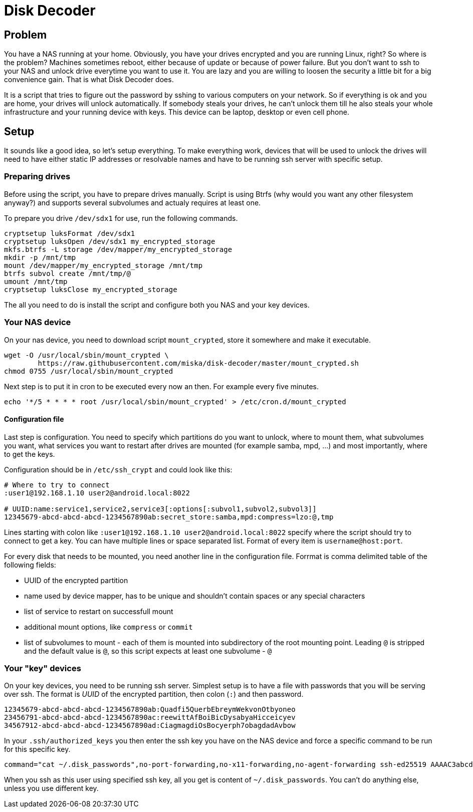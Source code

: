 Disk Decoder
============

Problem
-------

You have a NAS running at your home. Obviously, you have your drives encrypted
and you are running Linux, right? So where is the problem? Machines sometimes
reboot, either because of update or because of power failure. But you don't
want to ssh to your NAS and unlock drive everytime you want to use it. You are
lazy and you are willing to loosen the security a little bit for a big
convenience gain. That is what Disk Decoder does.

It is a script that tries to figure out the password by sshing to various
computers on your network. So if everything is ok and you are home, your drives
will unlock automatically. If somebody steals your drives, he can't unlock them
till he also steals your whole infrastructure and your running device with
keys. This device can be laptop, desktop or even cell phone.

Setup
-----

It sounds like a good idea, so let's setup everything. To make everything work,
devices that will be used to unlock the drives will need to have either static
IP addresses or resolvable names and have to be running ssh server with
specific setup.

Preparing drives
~~~~~~~~~~~~~~~~

Before using the script, you have to prepare drives manually. Script is using
Btrfs (why would you want any other filesystem anyway?) and supports several
subvolumes and actualy requires at least one.

To prepare you drive `/dev/sdx1` for use, run the following commands.

---------------------------------------------------------------------------------
cryptsetup luksFormat /dev/sdx1
cryptsetup luksOpen /dev/sdx1 my_encrypted_storage
mkfs.btrfs -L storage /dev/mapper/my_encrypted_storage
mkdir -p /mnt/tmp
mount /dev/mapper/my_encrypted_storage /mnt/tmp
btrfs subvol create /mnt/tmp/@
umount /mnt/tmp
cryptsetup luksClose my_encrypted_storage
---------------------------------------------------------------------------------

The all you need to do is install the script and configure both you NAS and
your key devices.

Your NAS device
~~~~~~~~~~~~~~~

On your nas device, you need to download script `mount_crypted`, store it
somewhere and make it executable.

---------------------------------------------------------------------------------
wget -O /usr/local/sbin/mount_crypted \
	https://raw.githubusercontent.com/miska/disk-decoder/master/mount_crypted.sh
chmod 0755 /usr/local/sbin/mount_crypted
---------------------------------------------------------------------------------

Next step is to put it in cron to be executed every now an then. For example
every five minutes.

---------------------------------------------------------------------------------
echo '*/5 * * * * root /usr/local/sbin/mount_crypted' > /etc/cron.d/mount_crypted
---------------------------------------------------------------------------------

Configuration file
^^^^^^^^^^^^^^^^^^

Last step is configuration. You need to specify which partitions do you want to
unlock, where to mount them, what subvolumes you want, what services you want
to restart after drives are mounted (for example samba, mpd, ...) and most
importantly, where to get the keys.

Configuration should be in `/etc/ssh_crypt` and could look like this:

---------------------------------------------------------------------------------
# Where to try to connect
:user1@192.168.1.10 user2@android.local:8022

# UUID:name:service1,service2,service3[:options[:subvol1,subvol2,subvol3]]
12345679-abcd-abcd-abcd-1234567890ab:secret_store:samba,mpd:compress=lzo:@,tmp
---------------------------------------------------------------------------------

Lines starting with colon like `:user1@192.168.1.10 user2@android.local:8022`
specify where the script should try to connect to get a key. You can have
multiple lines or space separated list. Format of every item is
`username@host:port`.

For every disk that needs to be mounted, you need another line in the
configuration file. Forrmat is comma delimited table of the following fields:

* UUID of the encrypted partition
* name used by device mapper, has to be unique and shouldn't contain spaces or
  any special characters
* list of service to restart on successfull mount
* additional mount options, like `compress` or `commit`
* list of subvolumes to mount - each of them is mounted into subdirectory of
  the root mounting point. Leading `@` is stripped and the default value is
  `@`, so this script expects at least one subvolume - `@`

Your "key" devices
~~~~~~~~~~~~~~~~~~

On your key devices, you need to be running ssh server. Simplest setup is to
have a file with passwords that you will be serving over ssh. The format is
_UUID_ of the encrypted partition, then colon (`:`) and then password.

---------------------------------------------------------------------------------
12345679-abcd-abcd-abcd-1234567890ab:Quadfi5QuerbEbreymWekvonOtbyoneo
23456791-abcd-abcd-abcd-1234567890ac:reewittAfBoiBicDysabyaHicceicyev
34567912-abcd-abcd-abcd-1234567890ad:CiagmagdiOsBocyerph7obagdadAvbow
---------------------------------------------------------------------------------

In your `.ssh/authorized_keys` you then enter the ssh key you have on the NAS
device and force a specific command to be run for this specific key.

---------------------------------------------------------------------------------
command="cat ~/.disk_passwords",no-port-forwarding,no-x11-forwarding,no-agent-forwarding ssh-ed25519 AAAAC3abcd12345678901234567890abcd/Iamasshkey/trustme0IknowWhatIamTH root@nas
---------------------------------------------------------------------------------

When you ssh as this user using specified ssh key, all you get is content of
`~/.disk_passwords`. You can't do anything else, unless you use different key.
